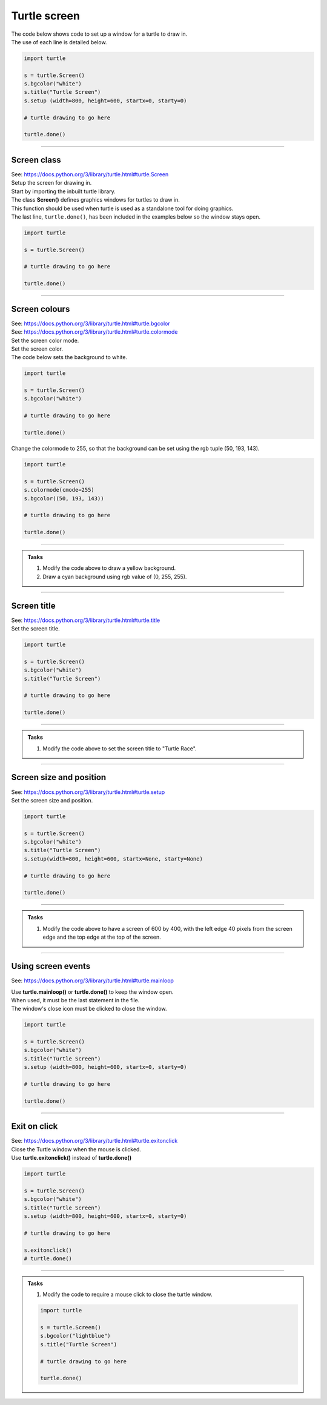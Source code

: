 ====================================================
Turtle screen
====================================================

| The code below shows code to set up a window for a turtle to draw in.
| The use of each line is detailed below.

.. code-block:: python

    import turtle

    s = turtle.Screen()
    s.bgcolor("white")
    s.title("Turtle Screen")
    s.setup (width=800, height=600, startx=0, starty=0)

    # turtle drawing to go here

    turtle.done()


----

Screen class
--------------

| See: https://docs.python.org/3/library/turtle.html#turtle.Screen

| Setup the screen for drawing in.
| Start by importing the inbuilt turtle library.

| The class **Screen()** defines graphics windows for turtles to draw in. 
| This function should be used when turtle is used as a standalone tool for doing graphics.
| The last line, ``turtle.done()``, has been included in the examples below so the window stays open.

.. code-block:: python

    import turtle

    s = turtle.Screen()

    # turtle drawing to go here

    turtle.done()

----

Screen colours
-----------------

| See: https://docs.python.org/3/library/turtle.html#turtle.bgcolor
| See: https://docs.python.org/3/library/turtle.html#turtle.colormode

| Set the screen color mode.

.. py:function:: turtle.colormode(cmode=None)

    | **cmode** - set to one of the values 1.0 or 255. The default config has turtles starting with a cmode of 1.0
    | If colormode is 1, a colour, as a rgb tuple, is written with values from 0 to 1, such as (0.2, 0.8, 0.55).
    | If colormode is 255, a colour, as a rgb tuple, is written with values from 0 to 255, such as (50, 193, 143).
    | If cmode=None, the cmode value is returned. 
    | When ``s = turtle.Screen()``, ``s.colormode(cmode=255)`` can be used as below.

| Set the screen color.

.. py:function:: turtle.bgcolor(*args)

    | **args** - a color string or three numbers in the range 0 to 1 or 255 depending on the colormode or a 3-tuple of such numbers.
    | Color stings can be a named color such as "orange" or a hex color such as "#800080".
    | If colormode is 1, a colour is a rgb tuple such as (0.2, 0.8, 0.55),
    | If colormode is 255, a colour is a rgb tuple such as (50, 193, 143)
    | When ``s = turtle.Screen()``, ``s.bgcolor("white")`` can be used as below.


| The code below sets the background to white. 

.. code-block:: python

    import turtle

    s = turtle.Screen()
    s.bgcolor("white")

    # turtle drawing to go here

    turtle.done()


| Change the colormode to 255, so that the background can be set using the rgb tuple (50, 193, 143).


.. code-block:: python

    import turtle

    s = turtle.Screen()
    s.colormode(cmode=255)
    s.bgcolor((50, 193, 143))

    # turtle drawing to go here

    turtle.done()

----

.. admonition:: Tasks

    1. Modify the code above to draw a yellow background.
    2. Draw a cyan background using rgb value of (0, 255, 255).

    .. dropdown::
        :icon: codescan
        :color: primary
        :class-container: sd-dropdown-container

        .. tab-set::

            .. tab-item:: Q1

                Modify the code above to draw a yellow background.

                .. code-block:: python

                    import turtle

                    s = turtle.Screen()
                    s.bgcolor("yellow")

                    # turtle drawing to go here

                    turtle.done()

            .. tab-item:: Q2

                Draw a cyan background using rgb value of (0, 255, 255).

                .. code-block:: python

                    import turtle

                    s = turtle.Screen()
                    turtle.colormode(cmode=255)
                    s.bgcolor((0, 255, 255))

                    # turtle drawing to go here

                    turtle.done()
----

Screen title
-----------------

| See: https://docs.python.org/3/library/turtle.html#turtle.title

| Set the screen title.

.. py:function:: turtle.title(titlestring)

    | **titlestring** - a string that is shown in the titlebar of the turtle graphics window
    | When ``s = turtle.Screen()``, ``s.title("Turtle Screen")`` can be used as below.

.. code-block:: python

    import turtle

    s = turtle.Screen()
    s.bgcolor("white")
    s.title("Turtle Screen")

    # turtle drawing to go here

    turtle.done()

----

.. admonition:: Tasks

    1. Modify the code above to set the screen title to "Turtle Race".

    .. dropdown::
        :icon: codescan
        :color: primary
        :class-container: sd-dropdown-container

        .. tab-set::

            .. tab-item:: Q1

                Modify the code above to set the screen title to "Turtle Race".

                .. code-block:: python

                    import turtle

                    s = turtle.Screen()
                    s.bgcolor("white")
                    s.title("Turtle Race")

                    # turtle drawing to go here

                    turtle.done()

----

Screen size and position
----------------------------

| See: https://docs.python.org/3/library/turtle.html#turtle.setup

| Set the screen size and position.

.. py:function:: turtle.setup(width=0.5, height=0.75, startx=None, starty=None)

    | Set the size and position of the main window.
    | **width** - if an integer, a size in pixels; if a float, a fraction of the screen; default 0.5
    | **height** - if an integer, the height in pixels; if a float, a fraction of the screen; default 0.75
    | **startx** - if positive, start position in pixels from the left edge of the screen; if negative from the right edge, if None, center window horizontally; default None
    | **starty** - if positive, start position in pixels from the top edge of the screen; if negative from the bottom edge, if None, center window vertically; default None
    | When ``s = turtle.Screen()``, ``s.setup()`` can be used as below.


.. code-block:: python

    import turtle

    s = turtle.Screen()
    s.bgcolor("white")
    s.title("Turtle Screen")
    s.setup(width=800, height=600, startx=None, starty=None)

    # turtle drawing to go here

    turtle.done()

----

.. admonition:: Tasks

    1. Modify the code above to have a screen of 600 by 400, with the left edge 40 pixels from the screen edge and the top edge at the top of the screen.

    .. dropdown::
        :icon: codescan
        :color: primary
        :class-container: sd-dropdown-container

        .. tab-set::

            .. tab-item:: Q1

                Modify the code above to have a screen of 600 by 400, with the left edge 40 pixels from the screen edge and the top edge at the top of the screen.

                .. code-block:: python

                    import turtle

                    s = turtle.Screen()
                    s.bgcolor("white")
                    s.title("Turtle Screen")
                    s.setup(width=600, height=400, startx=40, starty=0)

                    # turtle drawing to go here

                    turtle.done()

----

Using screen events
----------------------------------------

See: https://docs.python.org/3/library/turtle.html#turtle.mainloop

| Use **turtle.mainloop()** or **turtle.done()** to keep the window open.
| When used, it must be the last statement in the file.
| The window's close icon must be clicked to close the window.

.. code-block:: python

    import turtle

    s = turtle.Screen()
    s.bgcolor("white")
    s.title("Turtle Screen")
    s.setup (width=800, height=600, startx=0, starty=0)

    # turtle drawing to go here

    turtle.done()

----

Exit on click
-----------------------

| See: https://docs.python.org/3/library/turtle.html#turtle.exitonclick

| Close the Turtle window when the mouse is clicked.
| Use **turtle.exitonclick()** instead of **turtle.done()**

.. py:function:: turtle.exitonclick()

    | Also **turtle.bye()**
    | Shut the turtle graphics window when the mouse is clicked on the Screen.
    | When ``s = turtle.Screen()``, ``s.exitonclick()`` can be used as below.


.. code-block:: python

    import turtle

    s = turtle.Screen()
    s.bgcolor("white")
    s.title("Turtle Screen")
    s.setup (width=800, height=600, startx=0, starty=0)

    # turtle drawing to go here

    s.exitonclick()
    # turtle.done()

----

.. admonition:: Tasks

    1. Modify the code to require a mouse click to close the turtle window.

    .. code-block:: python

        import turtle

        s = turtle.Screen()
        s.bgcolor("lightblue")
        s.title("Turtle Screen")

        # turtle drawing to go here

        turtle.done()

    .. dropdown::
        :icon: codescan
        :color: primary
        :class-container: sd-dropdown-container

        .. tab-set::

            .. tab-item:: Q1

                Modify the code above to require a mouse click to close the turtle window.

                .. code-block:: python

                    import turtle

                    s = turtle.Screen()
                    s.bgcolor("lightblue")
                    s.title("Turtle Screen")

                    # turtle drawing to go here

                    s.exitonclick()


